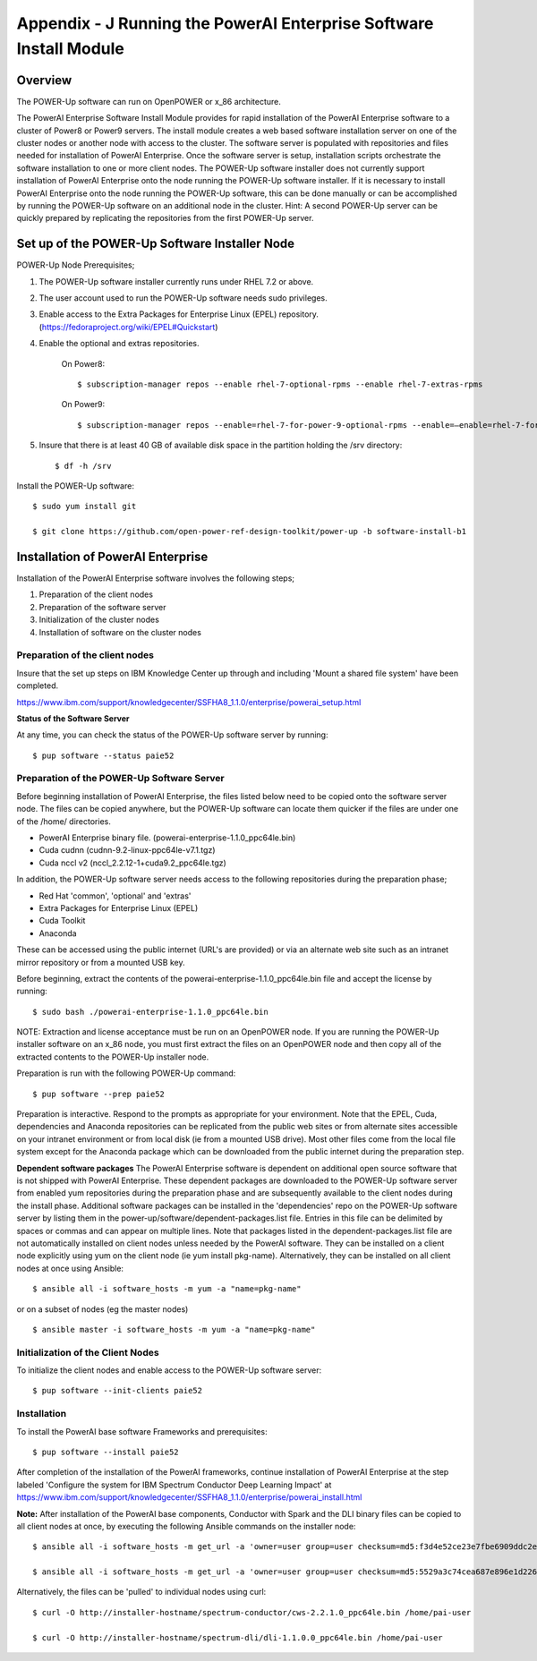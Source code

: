 .. _running_paie:

Appendix - J Running the PowerAI Enterprise Software Install Module
===================================================================

Overview
--------
The POWER-Up software can run on OpenPOWER or x_86 architecture.

The PowerAI Enterprise Software Install Module provides for rapid installation of the PowerAI Enterprise software to a cluster of Power8 or Power9 servers.
The install module creates a web based software installation server on one of the cluster nodes or another node with access to the cluster.
The software server is populated with repositories and files needed for installation of PowerAI Enterprise.
Once the software server is setup, installation scripts orchestrate the software installation to one or more client nodes.
The POWER-Up software installer does not currently support installation of PowerAI Enterprise onto the node running the POWER-Up software installer.
If it is necessary to install PowerAI Enterprise onto the node running the POWER-Up software, this can be done manually or can be accomplished by running the POWER-Up software on an additional node in the cluster.
Hint: A second POWER-Up server can be quickly prepared by replicating the repositories from the first POWER-Up server.

Set up of the POWER-Up Software Installer Node
----------------------------------------------

POWER-Up Node  Prerequisites;

#. The POWER-Up software installer currently runs under RHEL 7.2 or above.

#. The user account used to run the POWER-Up software needs sudo privileges.

#. Enable access to the Extra Packages for Enterprise Linux (EPEL) repository. (https://fedoraproject.org/wiki/EPEL#Quickstart)

#. Enable the optional and extras repositories.

    On Power8::

    $ subscription-manager repos --enable rhel-7-optional-rpms --enable rhel-7-extras-rpms

    On Power9::

    $ subscription-manager repos --enable=rhel-7-for-power-9-optional-rpms --enable=–enable=rhel-7-for-power-9-extras-rpms

#. Insure that there is at least 40 GB of available disk space in the partition holding the /srv directory::

    $ df -h /srv

Install the POWER-Up software::

    $ sudo yum install git

    $ git clone https://github.com/open-power-ref-design-toolkit/power-up -b software-install-b1

Installation of PowerAI Enterprise
----------------------------------

Installation of the PowerAI Enterprise software involves the following steps;

#. Preparation of the client nodes

#. Preparation of the software server

#. Initialization of the cluster nodes

#. Installation of software on the cluster nodes


Preparation of the client nodes
~~~~~~~~~~~~~~~~~~~~~~~~~~~~~~~

Insure that the set up steps on IBM Knowledge Center up through and including 'Mount a shared file system' have been
completed.

https://www.ibm.com/support/knowledgecenter/SSFHA8_1.1.0/enterprise/powerai_setup.html


**Status of the Software Server**

At any time, you can check the status of the POWER-Up software server by running::

    $ pup software --status paie52

Preparation of the POWER-Up Software Server
~~~~~~~~~~~~~~~~~~~~~~~~~~~~~~~~~~~~~~~~~~~
Before beginning installation of PowerAI Enterprise, the files listed below need to be copied onto the software server node.
The files can be copied anywhere, but the POWER-Up software can locate them quicker if the files are under one of the /home/ directories.

-  PowerAI Enterprise binary file. (powerai-enterprise-1.1.0_ppc64le.bin)
-  Cuda cudnn (cudnn-9.2-linux-ppc64le-v7.1.tgz)
-  Cuda nccl v2 (nccl_2.2.12-1+cuda9.2_ppc64le.tgz)

In addition, the POWER-Up software server needs access to the following repositories during the preparation phase;

-  Red Hat 'common', 'optional' and 'extras'
-  Extra Packages for Enterprise Linux (EPEL)
-  Cuda Toolkit
-  Anaconda

These can be accessed using the public internet (URL's are provided) or via an alternate web site such as an intranet mirror repository or from a mounted USB key.

Before beginning, extract the contents of the powerai-enterprise-1.1.0_ppc64le.bin file and accept the license by running::

    $ sudo bash ./powerai-enterprise-1.1.0_ppc64le.bin

NOTE: Extraction and license acceptance must be run on an OpenPOWER node. If you are running the POWER-Up installer software on an x_86 node, you must first extract the files on an OpenPOWER node and then copy all of the extracted contents to the POWER-Up installer node.

Preparation is run with the following POWER-Up command::

    $ pup software --prep paie52

Preparation is interactive. Respond to the prompts as appropriate for your environment. Note that the EPEL, Cuda, dependencies and Anaconda repositories can be replicated from the public web sites or from alternate sites accessible on your intranet environment or from local disk (ie from a mounted USB drive). Most other files come from the local file system except for the Anaconda package which can be downloaded from the public internet during the preparation step.

**Dependent software packages**
The PowerAI Enterprise software is dependent on additional open source software that is not shipped with PowerAI Enterprise.
These dependent packages are downloaded to the POWER-Up software server from enabled yum repositories during the preparation phase and are subsequently available to the client nodes during the install phase.
Additional software packages can be installed in the 'dependencies' repo on the POWER-Up software server by listing them in the power-up/software/dependent-packages.list file.
Entries in this file can be delimited by spaces or commas and can appear on multiple lines.
Note that packages listed in the dependent-packages.list file are not automatically installed on client nodes unless needed by the PowerAI software.
They can be installed on a client node explicitly using yum on the client node (ie yum install pkg-name). Alternatively, they can be installed on all client nodes at once using Ansible::

    $ ansible all -i software_hosts -m yum -a "name=pkg-name"

or on a subset of nodes (eg the master nodes) ::

    $ ansible master -i software_hosts -m yum -a "name=pkg-name"


Initialization of the Client Nodes
~~~~~~~~~~~~~~~~~~~~~~~~~~~~~~~~~~
To initialize the client nodes and enable access to the POWER-Up software server::

    $ pup software --init-clients paie52

Installation
~~~~~~~~~~~~
To install the PowerAI base software Frameworks and prerequisites::

    $ pup software --install paie52

After completion of the installation of the PowerAI frameworks, continue installation of PowerAI Enterprise at the step labeled 'Configure the system for IBM Spectrum Conductor Deep Learning Impact' at https://www.ibm.com/support/knowledgecenter/SSFHA8_1.1.0/enterprise/powerai_install.html

**Note:** After installation of the PowerAI base components, Conductor with Spark and the DLI binary files can be copied to all client nodes at once, by executing the following Ansible commands on the installer node::

    $ ansible all -i software_hosts -m get_url -a 'owner=user group=user checksum=md5:f3d4e52ce23e7fbe6909ddc2e8a85166 url=http://installer-hostname/spectrum-conductor/cws-2.2.1.0_ppc64le.bin dest=/home/pai-user/'

    $ ansible all -i software_hosts -m get_url -a 'owner=user group=user checksum=md5:5529a3c74cea687e896e1d226570d799 url=http://installer-hostname/spectrum-dli/dli-1.1.0.0_ppc64le.bin dest=/home/pai-user/'

Alternatively, the files can be 'pulled' to individual nodes using curl::

    $ curl -O http://installer-hostname/spectrum-conductor/cws-2.2.1.0_ppc64le.bin /home/pai-user

    $ curl -O http://installer-hostname/spectrum-dli/dli-1.1.0.0_ppc64le.bin /home/pai-user
